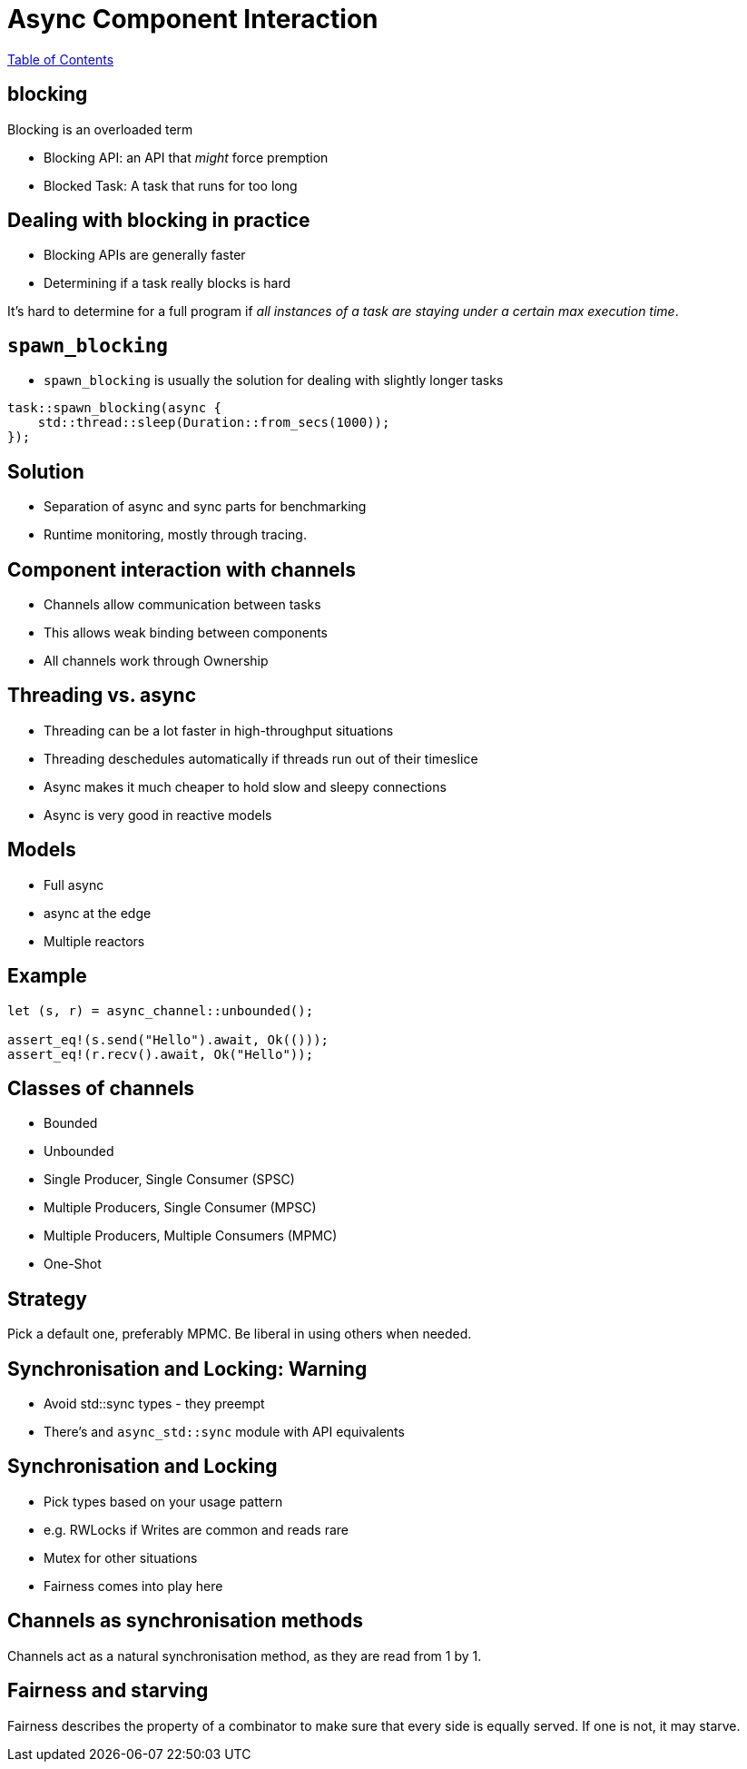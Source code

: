 = Async Component Interaction

link:./index.html[Table of Contents]

== blocking

Blocking is an overloaded term

* Blocking API: an API that _might_ force premption
* Blocked Task: A task that runs for too long

== Dealing with blocking in practice

* Blocking APIs are generally faster
* Determining if a task really blocks is hard

It's hard to determine for a full program if _all instances of a task are staying under a certain max execution time_.

== `spawn_blocking`

* `spawn_blocking` is usually the solution for dealing with slightly longer tasks


[source,rust]
----
task::spawn_blocking(async {
    std::thread::sleep(Duration::from_secs(1000));
});
----


== Solution

* Separation of async and sync parts for benchmarking
* Runtime monitoring, mostly through tracing.

== Component interaction with channels

* Channels allow communication between tasks
* This allows weak binding between components
* All channels work through Ownership

== Threading vs. async

* Threading can be a lot faster in high-throughput situations
* Threading deschedules automatically if threads run out of their timeslice
* Async makes it much cheaper to hold slow and sleepy connections
* Async is very good in reactive models

== Models 

* Full async
* async at the edge
* Multiple reactors

== Example

[source,rust]
----
let (s, r) = async_channel::unbounded();

assert_eq!(s.send("Hello").await, Ok(()));
assert_eq!(r.recv().await, Ok("Hello"));
----

== Classes of channels

* Bounded
* Unbounded
* Single Producer, Single Consumer (SPSC)
* Multiple Producers, Single Consumer (MPSC)
* Multiple Producers, Multiple Consumers (MPMC)
* One-Shot

== Strategy

Pick a default one, preferably MPMC.
Be liberal in using others when needed.

== Synchronisation and Locking: Warning

* Avoid std::sync types - they preempt
* There's and `async_std::sync` module with API equivalents

== Synchronisation and Locking

* Pick types based on your usage pattern
* e.g. RWLocks if Writes are common and reads rare
* Mutex for other situations
* Fairness comes into play here

== Channels as synchronisation methods

Channels act as a natural synchronisation method, as they are read from 1 by 1.

== Fairness and starving

Fairness describes the property of a combinator to make sure that every side is equally served. If one is not, it may starve.

